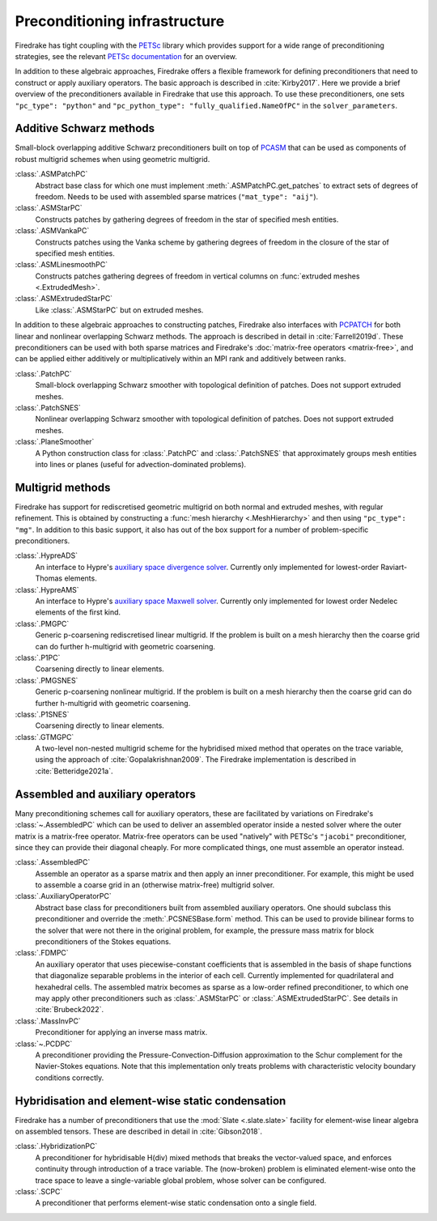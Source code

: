 .. only:: html

  .. contents::


================================
 Preconditioning infrastructure
================================

Firedrake has tight coupling with the `PETSc <https://petsc.org>`__
library which provides support for a wide range of preconditioning
strategies, see the relevant `PETSc documentation
<https://petsc.org/release/manual/ksp/#preconditioners>`__ for an
overview.

In addition to these algebraic approaches, Firedrake offers a flexible
framework for defining preconditioners that need to construct or apply
auxiliary operators. The basic approach is described in
:cite:`Kirby2017`. Here we provide a brief overview of the
preconditioners available in Firedrake that use this approach. To use
these preconditioners, one sets ``"pc_type": "python"`` and
``"pc_python_type": "fully_qualified.NameOfPC"`` in the
``solver_parameters``.

Additive Schwarz methods
========================

Small-block overlapping additive Schwarz preconditioners built on top
of `PCASM
<https://petsc.org/release/manualpages/PC/PCASM.html>`__ that can
be used as components of robust multigrid schemes when using geometric
multigrid.

:class:`.ASMPatchPC`
   Abstract base class for which one must implement
   :meth:`.ASMPatchPC.get_patches` to extract sets of
   degrees of freedom. Needs to be used with assembled sparse matrices
   (``"mat_type": "aij"``).
:class:`.ASMStarPC`
   Constructs patches by gathering degrees of freedom in the star of
   specified mesh entities.
:class:`.ASMVankaPC`
   Constructs patches using the Vanka scheme by gathering degrees of
   freedom in the closure of the star of specified mesh entities.
:class:`.ASMLinesmoothPC`
   Constructs patches gathering degrees of freedom in vertical columns
   on :func:`extruded meshes <.ExtrudedMesh>`.
:class:`.ASMExtrudedStarPC`
   Like :class:`.ASMStarPC` but on extruded meshes.

In addition to these algebraic approaches to constructing patches,
Firedrake also interfaces with `PCPATCH
<https://petsc.org/release/manualpages/PC/PCPATCH.html>`__ for
both linear and nonlinear overlapping Schwarz methods. The approach is
described in detail in :cite:`Farrell2019d`. These preconditioners can
be used with both sparse matrices and Firedrake's :doc:`matrix-free
operators <matrix-free>`, and can be applied either additively or
multiplicatively within an MPI rank and additively between ranks.

:class:`.PatchPC`
   Small-block overlapping Schwarz smoother with topological
   definition of patches. Does not support extruded meshes.
:class:`.PatchSNES`
   Nonlinear overlapping Schwarz smoother with topological definition
   of patches. Does not support extruded meshes.
:class:`.PlaneSmoother`
   A Python construction class for :class:`.PatchPC` and
   :class:`.PatchSNES` that approximately groups mesh
   entities into lines or planes (useful for advection-dominated
   problems).

Multigrid methods
=================

Firedrake has support for rediscretised geometric multigrid on both
normal and extruded meshes, with regular refinement. This is obtained
by constructing a :func:`mesh hierarchy <.MeshHierarchy>`
and then using ``"pc_type": "mg"``. In addition to this basic support,
it also has out of the box support for a number of problem-specific
preconditioners.

:class:`.HypreADS`
   An interface to Hypre's `auxiliary space divergence solver
   <https://hypre.readthedocs.io/en/latest/solvers-ads.html>`__.
   Currently only implemented for lowest-order Raviart-Thomas
   elements.
:class:`.HypreAMS`
   An interface to Hypre's `auxiliary space Maxwell solver
   <https://hypre.readthedocs.io/en/latest/solvers-ams.html>`__.
   Currently only implemented for lowest order Nedelec elements of the
   first kind.
:class:`.PMGPC`
   Generic p-coarsening rediscretised linear multigrid. If the problem
   is built on a mesh hierarchy then the coarse grid can do further
   h-multigrid with geometric coarsening.
:class:`.P1PC`
   Coarsening directly to linear elements.
:class:`.PMGSNES`
   Generic p-coarsening nonlinear multigrid. If the problem is built
   on a mesh hierarchy then the coarse grid can do further h-multigrid
   with geometric coarsening.
:class:`.P1SNES`
   Coarsening directly to linear elements.
:class:`.GTMGPC`
   A two-level non-nested multigrid scheme for the hybridised mixed
   method that operates on the trace variable, using the approach
   of :cite:`Gopalakrishnan2009`. The Firedrake implementation is
   described in :cite:`Betteridge2021a`.

Assembled and auxiliary operators
=================================

Many preconditioning schemes call for auxiliary operators, these are
facilitated by variations on Firedrake's
:class:`~.AssembledPC` which can be used to deliver an
assembled operator inside a nested solver where the outer matrix is a
matrix-free operator. Matrix-free operators can be used "natively"
with PETSc's ``"jacobi"`` preconditioner, since they can provide their
diagonal cheaply. For more complicated things, one must assemble an
operator instead.

:class:`.AssembledPC`
   Assemble an operator as a sparse matrix and
   then apply an inner preconditioner. For example, this might be used
   to assemble a coarse grid in an (otherwise matrix-free) multigrid
   solver.
:class:`.AuxiliaryOperatorPC`
   Abstract base class for preconditioners built from assembled
   auxiliary operators. One should subclass this preconditioner and
   override the :meth:`.PCSNESBase.form` method. This can be
   used to provide bilinear forms to the solver that were not there
   in the original problem, for example, the pressure mass matrix for
   block preconditioners of the Stokes equations.
:class:`.FDMPC`
   An auxiliary operator that uses piecewise-constant coefficients
   that is assembled in the basis of shape functions that diagonalize
   separable problems in the interior of each cell. Currently
   implemented for quadrilateral and hexahedral cells. The assembled
   matrix becomes as sparse as a low-order refined preconditioner, to
   which one may apply other preconditioners such as :class:`.ASMStarPC` or
   :class:`.ASMExtrudedStarPC`. See details in :cite:`Brubeck2022`.
:class:`.MassInvPC`
   Preconditioner for applying an inverse mass matrix.
:class:`~.PCDPC`
   A preconditioner providing the Pressure-Convection-Diffusion
   approximation to the Schur complement for the Navier-Stokes
   equations. Note that this implementation only treats problems with
   characteristic velocity boundary conditions correctly.


Hybridisation and element-wise static condensation
==================================================

Firedrake has a number of preconditioners that use the :mod:`Slate
<.slate.slate>` facility for element-wise linear algebra on
assembled tensors. These are described in detail in :cite:`Gibson2018`.

:class:`.HybridizationPC`
   A preconditioner for hybridisable H(div) mixed methods that breaks
   the vector-valued space, and enforces continuity through
   introduction of a trace variable. The (now-broken) problem is
   eliminated element-wise onto the trace space to leave a
   single-variable global problem, whose solver can be configured.
:class:`.SCPC`
   A preconditioner that performs element-wise static condensation
   onto a single field.

.. bibliography:: _static/references.bib _static/firedrake-apps.bib
   :filter: docname in docnames
